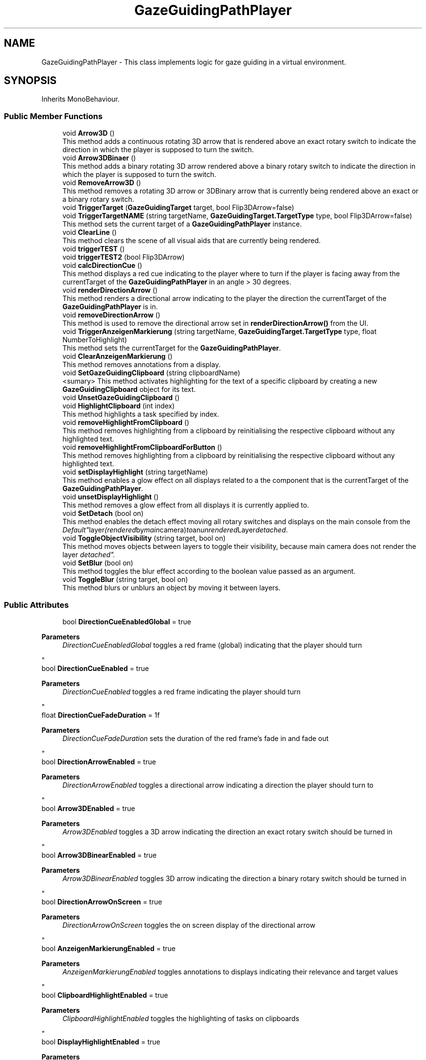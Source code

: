 .TH "GazeGuidingPathPlayer" 3 "Version 0.1" "NPP VR Simulation" \" -*- nroff -*-
.ad l
.nh
.SH NAME
GazeGuidingPathPlayer \- This class implements logic for gaze guiding in a virtual environment\&.  

.SH SYNOPSIS
.br
.PP
.PP
Inherits MonoBehaviour\&.
.SS "Public Member Functions"

.in +1c
.ti -1c
.RI "void \fBArrow3D\fP ()"
.br
.RI "This method adds a continuous rotating 3D arrow that is rendered above an exact rotary switch to indicate the direction in which the player is supposed to turn the switch\&. "
.ti -1c
.RI "void \fBArrow3DBinaer\fP ()"
.br
.RI "This method adds a binary rotating 3D arrow rendered above a binary rotary switch to indicate the direction in which the player is supposed to turn the switch\&. "
.ti -1c
.RI "void \fBRemoveArrow3D\fP ()"
.br
.RI "This method removes a rotating 3D arrow or 3DBinary arrow that is currently being rendered above an exact or a binary rotary switch\&. "
.ti -1c
.RI "void \fBTriggerTarget\fP (\fBGazeGuidingTarget\fP target, bool Flip3DArrow=false)"
.br
.ti -1c
.RI "void \fBTriggerTargetNAME\fP (string targetName, \fBGazeGuidingTarget\&.TargetType\fP type, bool Flip3DArrow=false)"
.br
.RI "This method sets the current target of a \fBGazeGuidingPathPlayer\fP instance\&. "
.ti -1c
.RI "void \fBClearLine\fP ()"
.br
.RI "This method clears the scene of all visual aids that are currently being rendered\&. "
.ti -1c
.RI "void \fBtriggerTEST\fP ()"
.br
.ti -1c
.RI "void \fBtriggerTEST2\fP (bool Flip3DArrow)"
.br
.ti -1c
.RI "void \fBcalcDirectionCue\fP ()"
.br
.RI "This method displays a red cue indicating to the player where to turn if the player is facing away from the currentTarget of the \fBGazeGuidingPathPlayer\fP in an angle > 30 degrees\&. "
.ti -1c
.RI "void \fBrenderDirectionArrow\fP ()"
.br
.RI "This method renders a directional arrow indicating to the player the direction the currentTarget of the \fBGazeGuidingPathPlayer\fP is in\&. "
.ti -1c
.RI "void \fBremoveDirectionArrow\fP ()"
.br
.RI "This method is used to remove the directional arrow set in \fBrenderDirectionArrow()\fP from the UI\&. "
.ti -1c
.RI "void \fBTriggerAnzeigenMarkierung\fP (string targetName, \fBGazeGuidingTarget\&.TargetType\fP type, float NumberToHighlight)"
.br
.RI "This method sets the currentTarget for the \fBGazeGuidingPathPlayer\fP\&. "
.ti -1c
.RI "void \fBClearAnzeigenMarkierung\fP ()"
.br
.RI "This method removes annotations from a display\&. "
.ti -1c
.RI "void \fBSetGazeGuidingClipboard\fP (string clipboardName)"
.br
.RI "<sumary> This method activates highlighting for the text of a specific clipboard by creating a new \fBGazeGuidingClipboard\fP object for its text\&. "
.ti -1c
.RI "void \fBUnsetGazeGuidingClipboard\fP ()"
.br
.ti -1c
.RI "void \fBHighlightClipboard\fP (int index)"
.br
.RI "This method highlights a task specified by index\&. "
.ti -1c
.RI "void \fBremoveHighlightFromClipboard\fP ()"
.br
.RI "This method removes highlighting from a clipboard by reinitialising the respective clipboard without any highlighted text\&. "
.ti -1c
.RI "void \fBremoveHighlightFromClipboardForButton\fP ()"
.br
.RI "This method removes highlighting from a clipboard by reinitialising the respective clipboard without any highlighted text\&. "
.ti -1c
.RI "void \fBsetDisplayHighlight\fP (string targetName)"
.br
.RI "This method enables a glow effect on all displays related to a the component that is the currentTarget of the \fBGazeGuidingPathPlayer\fP\&. "
.ti -1c
.RI "void \fBunsetDisplayHighlight\fP ()"
.br
.RI "This method removes a glow effect from all displays it is currently applied to\&. "
.ti -1c
.RI "void \fBSetDetach\fP (bool on)"
.br
.RI "This method enables the detach effect moving all rotary switches and displays on the main console from the "Default" layer (rendered by main camera) to an unrendered Layer "detached"\&. "
.ti -1c
.RI "void \fBToggleObjectVisibility\fP (string target, bool on)"
.br
.RI "This method moves objects between layers to toggle their visibility, because main camera does not render the layer "detached"\&. "
.ti -1c
.RI "void \fBSetBlur\fP (bool on)"
.br
.RI "This method toggles the blur effect according to the boolean value passed as an argument\&. "
.ti -1c
.RI "void \fBToggleBlur\fP (string target, bool on)"
.br
.RI "This method blurs or unblurs an object by moving it between layers\&. "
.in -1c
.SS "Public Attributes"

.in +1c
.ti -1c
.RI "bool \fBDirectionCueEnabledGlobal\fP = true"
.br
.RI "
.PP
\fBParameters\fP
.RS 4
\fIDirectionCueEnabledGlobal\fP toggles a red frame (global) indicating that the player should turn
.RE
.PP
"
.ti -1c
.RI "bool \fBDirectionCueEnabled\fP = true"
.br
.RI "
.PP
\fBParameters\fP
.RS 4
\fIDirectionCueEnabled\fP toggles a red frame indicating the player should turn
.RE
.PP
"
.ti -1c
.RI "float \fBDirectionCueFadeDuration\fP = 1f"
.br
.RI "
.PP
\fBParameters\fP
.RS 4
\fIDirectionCueFadeDuration\fP sets the duration of the red frame's fade in and fade out
.RE
.PP
"
.ti -1c
.RI "bool \fBDirectionArrowEnabled\fP = true"
.br
.RI "
.PP
\fBParameters\fP
.RS 4
\fIDirectionArrowEnabled\fP toggles a directional arrow indicating a direction the player should turn to
.RE
.PP
"
.ti -1c
.RI "bool \fBArrow3DEnabled\fP = true"
.br
.RI "
.PP
\fBParameters\fP
.RS 4
\fIArrow3DEnabled\fP toggles a 3D arrow indicating the direction an exact rotary switch should be turned in
.RE
.PP
"
.ti -1c
.RI "bool \fBArrow3DBinearEnabled\fP = true"
.br
.RI "
.PP
\fBParameters\fP
.RS 4
\fIArrow3DBinearEnabled\fP toggles 3D arrow indicating the direction a binary rotary switch should be turned in
.RE
.PP
"
.ti -1c
.RI "bool \fBDirectionArrowOnScreen\fP = true"
.br
.RI "
.PP
\fBParameters\fP
.RS 4
\fIDirectionArrowOnScreen\fP toggles the on screen display of the directional arrow
.RE
.PP
"
.ti -1c
.RI "bool \fBAnzeigenMarkierungEnabled\fP = true"
.br
.RI "
.PP
\fBParameters\fP
.RS 4
\fIAnzeigenMarkierungEnabled\fP toggles annotations to displays indicating their relevance and target values
.RE
.PP
"
.ti -1c
.RI "bool \fBClipboardHighlightEnabled\fP = true"
.br
.RI "
.PP
\fBParameters\fP
.RS 4
\fIClipboardHighlightEnabled\fP toggles the highlighting of tasks on clipboards
.RE
.PP
"
.ti -1c
.RI "bool \fBDisplayHighlightEnabled\fP = true"
.br
.RI "
.PP
\fBParameters\fP
.RS 4
\fIDisplayHighlightEnabled\fP toggles the highlighting of displays 
.RE
.PP
"
.ti -1c
.RI "List< \fBGazeGuidingTarget\fP > \fBtargets\fP"
.br
.RI "
.PP
\fBParameters\fP
.RS 4
\fItargets\fP is a list of \fBGazeGuidingTarget\fP objects
.RE
.PP
"
.ti -1c
.RI "float \fBpathDisplayDistance\fP = 5\&.0f"
.br
.RI "
.PP
\fBParameters\fP
.RS 4
\fIpathDisplayDistance\fP specifies the distance between the player and an animated path that is displayed as visual cue 
.RE
.PP
"
.ti -1c
.RI "float \fBanimationDuration\fP = 1\&.0f"
.br
.RI "
.PP
\fBParameters\fP
.RS 4
\fIanimationDuration\fP specifies the duration of the path animation
.RE
.PP
"
.ti -1c
.RI "Material \fBlineMaterial\fP"
.br
.RI "
.PP
\fBParameters\fP
.RS 4
\fIlineMaterial\fP is a Material used to render a path as visual cue
.RE
.PP
"
.ti -1c
.RI "string \fBlastCalledHighlight\fP = ''"
.br
.RI "
.PP
\fBParameters\fP
.RS 4
\fIlastCalledHighlight\fP contains the name of a previously highlighted object
.RE
.PP
"
.ti -1c
.RI "\fBGazeGuidingClipboard\fP \fBGGClipboard\fP"
.br
.RI "
.PP
\fBParameters\fP
.RS 4
\fIGGClipboard\fP is a reference to a \fBGazeGuidingClipboard\fP
.RE
.PP
"
.ti -1c
.RI "string \fBClipBoardTextColor\fP = '<color=#00FF00>'"
.br
.RI "
.PP
\fBParameters\fP
.RS 4
\fIClipBoardTextColor\fP contains colour code for normal clipboard text 
.RE
.PP
"
.ti -1c
.RI "string \fBlastClipboardName\fP = ''"
.br
.RI "
.PP
\fBParameters\fP
.RS 4
\fIlastClipboardName\fP contains the name of the previous highlighted clipboard 
.RE
.PP
"
.ti -1c
.RI "bool \fBdetached\fP = false"
.br
.RI "
.PP
\fBParameters\fP
.RS 4
\fIdetached\fP tracks whether the detach effect is currently applied (true) 
.RE
.PP
"
.ti -1c
.RI "bool \fBblur\fP = false"
.br
.RI "
.PP
\fBParameters\fP
.RS 4
\fIblur\fP tracks whether the blur effect is switched on (true) 
.RE
.PP
"
.in -1c
.SS "Private Member Functions"

.in +1c
.ti -1c
.RI "void \fBStart\fP ()"
.br
.RI "This method initialises the \fBGazeGuidingPathPlayer\fP\&. "
.ti -1c
.RI "void \fBinitUI\fP (GameObject uiInstance)"
.br
.RI "This method initialises the necessessary components for \fBcalcDirectionCue()\fP and adds them to the UI\&. "
.ti -1c
.RI "void \fBUpdate\fP ()"
.br
.RI "This method updates all active gaze-guiding tools\&. "
.ti -1c
.RI "IEnumerator \fBAnimatePath\fP (Vector3 targetPosition)"
.br
.RI "This method animates a path of arrows guiding the player towards the component set as currentTarget of the \fBGazeGuidingPathPlayer\fP\&. "
.ti -1c
.RI "IEnumerator \fBResetFadingFlag\fP (float duration, System\&.Action resetAction)"
.br
.RI "This method resets the isDirectionCueFading or isDirectionCue2Fading flag to false via a callback to \fBcalcDirectionCue()\fP\&. "
.ti -1c
.RI "void \fBBlurCamera\fP ()"
.br
.RI "This method activates the blur effect by setting the focus distance, focal length and aperture of the volumes assigned to main camera, setting the culling mask of main camera and focus camera and setting the blur switch to true\&. "
.ti -1c
.RI "void \fBUnblurCamera\fP ()"
.br
.RI "This method deactivates the blur effect by deactivating the volume assigned to main camera as well as deactivating focus camera and setting the switch for the blur effect to false\&. "
.in -1c
.SS "Private Attributes"

.in +1c
.ti -1c
.RI "\fBGazeGuidingTarget\fP \fBcurrentTarget\fP"
.br
.RI "
.PP
\fBParameters\fP
.RS 4
\fIcurrentTarget\fP is the currently active \fBGazeGuidingTarget\fP for this \fBGazeGuidingPathPlayer\fP
.RE
.PP
"
.ti -1c
.RI "LineRenderer \fBlineRenderer\fP"
.br
.RI "
.PP
\fBParameters\fP
.RS 4
\fIlineRenderer\fP is a LineRenderer object used to render a path as visual cue
.RE
.PP
"
.ti -1c
.RI "Coroutine \fBanimatePathCoroutine\fP"
.br
.RI "
.PP
\fBParameters\fP
.RS 4
\fIanimatePathCoroutine\fP is a Coroutine used to animate a path as visual cue
.RE
.PP
"
.ti -1c
.RI "bool \fBisAnimating\fP = false"
.br
.RI "
.PP
\fBParameters\fP
.RS 4
\fIisAnimating\fP tracks whether a path is currently being animated as visual cue
.RE
.PP
"
.ti -1c
.RI "Image \fBDirectionCue\fP"
.br
.RI "
.PP
\fBParameters\fP
.RS 4
\fIDirectionCue\fP is an image that is being rendered in \fBcalcDirectionCue()\fP if the angle between the player and a target object is > 30 degrees 
.RE
.PP
"
.ti -1c
.RI "Image \fBDirectionCue2\fP"
.br
.RI "
.PP
\fBParameters\fP
.RS 4
\fIDirectionCue2\fP is an image that is being rendered in \fBcalcDirectionCue()\fP if the angle between the player and a target object is > 160 degrees 
.RE
.PP
"
.ti -1c
.RI "GameObject \fBarrow3DPrefab\fP"
.br
.RI "
.PP
\fBParameters\fP
.RS 4
\fIarrow3DPrefab\fP is a reference to an Arrow3D prefab used to render continuous rotational 3DArrows
.RE
.PP
"
.ti -1c
.RI "GameObject \fBarrow3DInstance\fP"
.br
.RI "
.PP
\fBParameters\fP
.RS 4
\fIarrow3DInstance\fP is an instance of a Arrow3D prefab used to render continuous rotational 3DArrows<param> 
.RE
.PP
"
.ti -1c
.RI "GameObject \fBarrow3DBinaerPrefab\fP"
.br
.RI "
.PP
\fBParameters\fP
.RS 4
\fIarrow3DBinaerPrefab\fP is a reference to an Arrow3D prefab used to render binary rotational 3DArrows
.RE
.PP
"
.ti -1c
.RI "GameObject \fBarrow3DBinaerInstance\fP"
.br
.RI "
.PP
\fBParameters\fP
.RS 4
\fIarrow3DBinaerInstance\fP is an instance of an Arrow3D prefab used to render binary rotational 3DArrows<param> 
.RE
.PP
"
.ti -1c
.RI "\fBAnimatorController\fP \fBanimator\fP"
.br
.RI "
.PP
\fBParameters\fP
.RS 4
\fIanimator\fP is refenrence to the \fBAnimatorController\fP object of the scene
.RE
.PP
"
.ti -1c
.RI "bool \fBarrow3DInstanceCreated\fP = false"
.br
.RI "
.PP
\fBParameters\fP
.RS 4
\fIarrow3DInstanceCreated\fP is a flag tracking whether an Arrow3D instance has been created 
.RE
.PP
"
.ti -1c
.RI "bool \fBarrow3DBinaerInstanceCreated\fP = false"
.br
.RI "
.PP
\fBParameters\fP
.RS 4
\fIarrow3DBinaerInstanceCreated\fP is a flag tracking whether an Arrow3DBinary instance has been created 
.RE
.PP
"
.ti -1c
.RI "bool \fBreset\fP = true"
.br
.ti -1c
.RI "bool \fBisDirectionCueFading\fP = false"
.br
.RI "
.PP
\fBParameters\fP
.RS 4
\fIisDirectionCueFading\fP tracks whether the first cue is fading out
.RE
.PP
"
.ti -1c
.RI "bool \fBisDirectionCue2Fading\fP = false"
.br
.RI "
.PP
\fBParameters\fP
.RS 4
\fIisDirectionCueFading2\fP tracks whether the second cue is fading out
.RE
.PP
"
.ti -1c
.RI "GameObject \fBarrowInstance\fP"
.br
.RI "
.PP
\fBParameters\fP
.RS 4
\fIarrowInstance\fP is an instance of a directional arrow 
.RE
.PP
"
.ti -1c
.RI "List< \fBGazeGuidingTarget\fP > \fBanzeigenTargets\fP = new List<\fBGazeGuidingTarget\fP>()"
.br
.RI "
.PP
\fBParameters\fP
.RS 4
\fIanzeigenTargets\fP is a list of \fBGazeGuidingTarget\fP objects used for gaze guiding
.RE
.PP
"
.ti -1c
.RI "List< float > \fBanzeigenNumbers\fP = new List<float>()"
.br
.RI "
.PP
\fBParameters\fP
.RS 4
\fIanzeigenNumbers\fP is a list of float values used to calculate the position of an arrow indicating a target value on a display
.RE
.PP
"
.ti -1c
.RI "bool \fBAnzeigeninitialized\fP = false"
.br
.RI "
.PP
\fBParameters\fP
.RS 4
\fIAnzeigeninitialized\fP tracks whether displays have been initialised
.RE
.PP
"
.ti -1c
.RI "TextMeshPro \fBclipboardText\fP"
.br
.RI "
.PP
\fBParameters\fP
.RS 4
\fIclipboardText\fP is a TextMeshPro
.RE
.PP
"
.ti -1c
.RI "TextMeshPro \fBtext1\fP"
.br
.RI "
.PP
\fBParameters\fP
.RS 4
\fItext1\fP is a TextMeshPro object containing the clipboardText for clipboard POS1 
.RE
.PP
"
.ti -1c
.RI "TextMeshPro \fBtext2\fP"
.br
.RI "
.PP
\fBParameters\fP
.RS 4
\fItext2\fP is a TextMeshPro object containing the clipboardText for clipboard POS2 
.RE
.PP
"
.ti -1c
.RI "TextMeshPro \fBtext3\fP"
.br
.RI "
.PP
\fBParameters\fP
.RS 4
\fItext3\fP is a TextMeshPro object containing the clipboardText for clipboard POS3 
.RE
.PP
"
.ti -1c
.RI "string \fBinitalText\fP"
.br
.RI "
.PP
\fBParameters\fP
.RS 4
\fIinitialText\fP contains the original unformatted text of the active clipboard
.RE
.PP
"
.ti -1c
.RI "bool \fBinit\fP = false"
.br
.RI "
.PP
\fBParameters\fP
.RS 4
\fIinit\fP checks whether the active clipboard has been initialised 
.RE
.PP
"
.ti -1c
.RI "int \fBlastindex\fP = 0"
.br
.RI "
.PP
\fBParameters\fP
.RS 4
\fIlastindex\fP tracks the index of the previous highlighted task 
.RE
.PP
"
.ti -1c
.RI "bool \fBWP1RPMisGlowing\fP = false"
.br
.RI "
.PP
\fBParameters\fP
.RS 4
\fIWP1RPMisGlowing\fP tracks whether WP1RPM_display is currently glowing
.RE
.PP
"
.ti -1c
.RI "bool \fBWP2RPMisGlowing\fP = false"
.br
.RI "
.PP
\fBParameters\fP
.RS 4
\fIWP2RPMisGlowing\fP tracks whether WP2RPM_display is currently glowing
.RE
.PP
"
.ti -1c
.RI "bool \fBCPRPMisGlowing\fP = false"
.br
.RI "
.PP
\fBParameters\fP
.RS 4
\fICPRPMisGlowing\fP tracks whether CPRPM_display is currently glowing
.RE
.PP
"
.ti -1c
.RI "bool \fBControlRodsisGlowing\fP = false"
.br
.RI "
.PP
\fBParameters\fP
.RS 4
\fIControlRodsisGlowing\fP tracks whether the controlRods display is currently glowing
.RE
.PP
"
.ti -1c
.RI "bool \fBEnergyisGlowing\fP = false"
.br
.RI "
.PP
\fBParameters\fP
.RS 4
\fIEngergyisGlowing\fP tracks whether the Energy display is currently glowing
.RE
.PP
"
.ti -1c
.RI "bool \fBRPressureisGlowing\fP = false"
.br
.RI "
.PP
\fBParameters\fP
.RS 4
\fIRPressureisGlowing\fP tracks whether the \fBRPressure\fP display is currently glowing
.RE
.PP
"
.ti -1c
.RI "bool \fBCPressureisGlowing\fP = false"
.br
.RI "
.PP
\fBParameters\fP
.RS 4
\fICPressureisGlowing\fP tracks whether the \fBCPressure\fP display is currently glowing
.RE
.PP
"
.ti -1c
.RI "bool \fBRWaterLvlisGlowing\fP = false"
.br
.RI "
.PP
\fBParameters\fP
.RS 4
\fIRWaterLvlisGlowing\fP tracks whether the RWaterLvl display is currently glowing
.RE
.PP
"
.ti -1c
.RI "bool \fBCWaterLvlisGlowing\fP = false"
.br
.RI "
.PP
\fBParameters\fP
.RS 4
\fICWaterLvlisGlowing\fP tracks whether the CWaterLvl display is currently glowing
.RE
.PP
"
.ti -1c
.RI "bool \fBcheckCullingMask\fP = true"
.br
.RI "
.PP
\fBParameters\fP
.RS 4
\fIcheckCullingMask\fP checks if main camera is rendering "detached" 
.RE
.PP
"
.ti -1c
.RI "Camera \fBfocusCamera\fP"
.br
.RI "
.PP
\fBParameters\fP
.RS 4
\fIfocusCamera\fP is a camera object tracking the camera rendering "Focused" layer 
.RE
.PP
"
.ti -1c
.RI "Volume \fBmainVolume\fP"
.br
.RI "
.PP
\fBParameters\fP
.RS 4
\fImainVolume\fP is a Volume object assigned to main camera 
.RE
.PP
"
.ti -1c
.RI "Volume \fBfocusVolume\fP"
.br
.RI "
.PP
\fBParameters\fP
.RS 4
\fIfocusVolume\fP is a Volume object assigned to focus camera 
.RE
.PP
"
.in -1c
.SH "Detailed Description"
.PP 
This class implements logic for gaze guiding in a virtual environment\&. 
.SH "Member Function Documentation"
.PP 
.SS "IEnumerator GazeGuidingPathPlayer\&.AnimatePath (Vector3 targetPosition)\fR [private]\fP"

.PP
This method animates a path of arrows guiding the player towards the component set as currentTarget of the \fBGazeGuidingPathPlayer\fP\&. 
.PP
\fBParameters\fP
.RS 4
\fItargetPosition\fP is a Vector3 position of the endpoint of the path 
.RE
.PP

.SS "void GazeGuidingPathPlayer\&.Arrow3D ()"

.PP
This method adds a continuous rotating 3D arrow that is rendered above an exact rotary switch to indicate the direction in which the player is supposed to turn the switch\&. 
.SS "void GazeGuidingPathPlayer\&.Arrow3DBinaer ()"

.PP
This method adds a binary rotating 3D arrow rendered above a binary rotary switch to indicate the direction in which the player is supposed to turn the switch\&. 
.SS "void GazeGuidingPathPlayer\&.BlurCamera ()\fR [private]\fP"

.PP
This method activates the blur effect by setting the focus distance, focal length and aperture of the volumes assigned to main camera, setting the culling mask of main camera and focus camera and setting the blur switch to true\&. 
.SS "void GazeGuidingPathPlayer\&.calcDirectionCue ()"

.PP
This method displays a red cue indicating to the player where to turn if the player is facing away from the currentTarget of the \fBGazeGuidingPathPlayer\fP in an angle > 30 degrees\&. If the angle is > 160 degrees a second cue is being rendered indicating the object is behind the player\&. The Method calculates the alpha of the cues based on the angle between the player and the currentTarget of the \fBGazeGuidingPathPlayer\fP\&. If the current angle is smaller than the old angle the cue begins to fade out\&. 
.SS "void GazeGuidingPathPlayer\&.ClearAnzeigenMarkierung ()"

.PP
This method removes annotations from a display\&. It removes a red ! highlighting the display as well as an arrow indicating the target value the player was supposed to set for the component associated with that display\&. 
.SS "void GazeGuidingPathPlayer\&.ClearLine ()"

.PP
This method clears the scene of all visual aids that are currently being rendered\&. 
.SS "void GazeGuidingPathPlayer\&.HighlightClipboard (int index)"

.PP
This method highlights a task specified by index\&. 
.br

.PP
\fBParameters\fP
.RS 4
\fIindex\fP specifies a task to highlight 
.RE
.PP

.SS "void GazeGuidingPathPlayer\&.initUI (GameObject uiInstance)\fR [private]\fP"

.PP
This method initialises the necessessary components for \fBcalcDirectionCue()\fP and adds them to the UI\&. 
.PP
\fBParameters\fP
.RS 4
\fIuiInstance\fP is a UI instance
.RE
.PP

.SS "void GazeGuidingPathPlayer\&.RemoveArrow3D ()"

.PP
This method removes a rotating 3D arrow or 3DBinary arrow that is currently being rendered above an exact or a binary rotary switch\&. 
.SS "void GazeGuidingPathPlayer\&.removeDirectionArrow ()"

.PP
This method is used to remove the directional arrow set in \fBrenderDirectionArrow()\fP from the UI\&. 
.SS "void GazeGuidingPathPlayer\&.removeHighlightFromClipboard ()"

.PP
This method removes highlighting from a clipboard by reinitialising the respective clipboard without any highlighted text\&. 
.SS "void GazeGuidingPathPlayer\&.removeHighlightFromClipboardForButton ()"

.PP
This method removes highlighting from a clipboard by reinitialising the respective clipboard without any highlighted text\&. This method is used if the player is no longer looking at the button associated with the clipboard\&. 
.SS "void GazeGuidingPathPlayer\&.renderDirectionArrow ()"

.PP
This method renders a directional arrow indicating to the player the direction the currentTarget of the \fBGazeGuidingPathPlayer\fP is in\&. 
.SS "IEnumerator GazeGuidingPathPlayer\&.ResetFadingFlag (float duration, System\&.Action resetAction)\fR [private]\fP"

.PP
This method resets the isDirectionCueFading or isDirectionCue2Fading flag to false via a callback to \fBcalcDirectionCue()\fP\&. 
.PP
\fBParameters\fP
.RS 4
\fIduration\fP specifies a delay before resetAction() is called
.br
\fIresetAction\fP is a System\&.Action used to set isDirectionCueFading or isDirectionCue2Fading to false
.RE
.PP

.SS "void GazeGuidingPathPlayer\&.SetBlur (bool on)"

.PP
This method toggles the blur effect according to the boolean value passed as an argument\&. 
.PP
\fBParameters\fP
.RS 4
\fIon\fP toggles the blur effect 
.RE
.PP

.SS "void GazeGuidingPathPlayer\&.SetDetach (bool on)"

.PP
This method enables the detach effect moving all rotary switches and displays on the main console from the "Default" layer (rendered by main camera) to an unrendered Layer "detached"\&. 
.PP
\fBParameters\fP
.RS 4
\fIon\fP toggles the detach effect 
.RE
.PP

.SS "void GazeGuidingPathPlayer\&.setDisplayHighlight (string targetName)"

.PP
This method enables a glow effect on all displays related to a the component that is the currentTarget of the \fBGazeGuidingPathPlayer\fP\&. 
.PP
\fBParameters\fP
.RS 4
\fItargetName\fP contains the name of a component that is the currentTarget of the \fBGazeGuidingPathPlayer\fP 
.RE
.PP

.SS "void GazeGuidingPathPlayer\&.SetGazeGuidingClipboard (string clipboardName)"

.PP
<sumary> This method activates highlighting for the text of a specific clipboard by creating a new \fBGazeGuidingClipboard\fP object for its text\&. 
.PP
\fBParameters\fP
.RS 4
\fIclipboardName\fP contains the name of a clipboard
.RE
.PP

.SS "void GazeGuidingPathPlayer\&.Start ()\fR [private]\fP"

.PP
This method initialises the \fBGazeGuidingPathPlayer\fP\&. 
.SS "void GazeGuidingPathPlayer\&.ToggleBlur (string target, bool on)"

.PP
This method blurs or unblurs an object by moving it between layers\&. Objects on the "Focused" layer are not blurred while objects on the "Default" layer are blurred\&.

.PP
\fBParameters\fP
.RS 4
\fItarget\fP contains the name of the object to blur or unblur 
.br
\fIon\fP toggles the blurring (false) or unblurring (true) of target 
.RE
.PP

.SS "void GazeGuidingPathPlayer\&.ToggleObjectVisibility (string target, bool on)"

.PP
This method moves objects between layers to toggle their visibility, because main camera does not render the layer "detached"\&. 
.PP
\fBParameters\fP
.RS 4
\fItarget\fP contains the name of an object to attacj or detach to the "Default" layer 
.br
\fIon\fP toggles the attachment (true) or detachment (false) of target 
.RE
.PP

.SS "void GazeGuidingPathPlayer\&.TriggerAnzeigenMarkierung (string targetName, \fBGazeGuidingTarget\&.TargetType\fP type, float NumberToHighlight)"

.PP
This method sets the currentTarget for the \fBGazeGuidingPathPlayer\fP\&. Additionally the method indicates the display corresponding to the target and adds an arrow indicating the target value the player must set to the display\&.

.PP
\fBParameters\fP
.RS 4
\fItargetName\fP contains the name of a rotary switch 
.br
\fItype\fP is an Enum specifying the type of rotary switch passed as targetName 
.br
\fINumberToHighlight\fP used to calculate the position of an arrow indicating a target value on a display
.RE
.PP

.SS "void GazeGuidingPathPlayer\&.TriggerTarget (\fBGazeGuidingTarget\fP target, bool Flip3DArrow = \fRfalse\fP)"

.SS "void GazeGuidingPathPlayer\&.TriggerTargetNAME (string targetName, \fBGazeGuidingTarget\&.TargetType\fP type, bool Flip3DArrow = \fRfalse\fP)"

.PP
This method sets the current target of a \fBGazeGuidingPathPlayer\fP instance\&. 
.PP
\fBParameters\fP
.RS 4
\fItargetName\fP contains the name of a rotary switch that is the new target for the \fBGazeGuidingPathPlayer\fP 
.br
\fItype\fP is an Enum specifying the type of rotary switch passed in targetName 
.br
\fIFlip3DArrow\fP toggles whether 3D arrows rotate clockwise 
.RE
.PP

.SS "void GazeGuidingPathPlayer\&.triggerTEST ()"

.SS "void GazeGuidingPathPlayer\&.triggerTEST2 (bool Flip3DArrow)"

.SS "void GazeGuidingPathPlayer\&.UnblurCamera ()\fR [private]\fP"

.PP
This method deactivates the blur effect by deactivating the volume assigned to main camera as well as deactivating focus camera and setting the switch for the blur effect to false\&. 
.SS "void GazeGuidingPathPlayer\&.unsetDisplayHighlight ()"

.PP
This method removes a glow effect from all displays it is currently applied to\&. 
.SS "void GazeGuidingPathPlayer\&.UnsetGazeGuidingClipboard ()"

.SS "void GazeGuidingPathPlayer\&.Update ()\fR [private]\fP"

.PP
This method updates all active gaze-guiding tools\&. 
.SH "Member Data Documentation"
.PP 
.SS "Coroutine GazeGuidingPathPlayer\&.animatePathCoroutine\fR [private]\fP"

.PP

.PP
\fBParameters\fP
.RS 4
\fIanimatePathCoroutine\fP is a Coroutine used to animate a path as visual cue
.RE
.PP

.SS "float GazeGuidingPathPlayer\&.animationDuration = 1\&.0f"

.PP

.PP
\fBParameters\fP
.RS 4
\fIanimationDuration\fP specifies the duration of the path animation
.RE
.PP

.SS "\fBAnimatorController\fP GazeGuidingPathPlayer\&.animator\fR [private]\fP"

.PP

.PP
\fBParameters\fP
.RS 4
\fIanimator\fP is refenrence to the \fBAnimatorController\fP object of the scene
.RE
.PP

.SS "bool GazeGuidingPathPlayer\&.Anzeigeninitialized = false\fR [private]\fP"

.PP

.PP
\fBParameters\fP
.RS 4
\fIAnzeigeninitialized\fP tracks whether displays have been initialised
.RE
.PP

.SS "bool GazeGuidingPathPlayer\&.AnzeigenMarkierungEnabled = true"

.PP

.PP
\fBParameters\fP
.RS 4
\fIAnzeigenMarkierungEnabled\fP toggles annotations to displays indicating their relevance and target values
.RE
.PP

.SS "List<float> GazeGuidingPathPlayer\&.anzeigenNumbers = new List<float>()\fR [private]\fP"

.PP

.PP
\fBParameters\fP
.RS 4
\fIanzeigenNumbers\fP is a list of float values used to calculate the position of an arrow indicating a target value on a display
.RE
.PP

.SS "List<\fBGazeGuidingTarget\fP> GazeGuidingPathPlayer\&.anzeigenTargets = new List<\fBGazeGuidingTarget\fP>()\fR [private]\fP"

.PP

.PP
\fBParameters\fP
.RS 4
\fIanzeigenTargets\fP is a list of \fBGazeGuidingTarget\fP objects used for gaze guiding
.RE
.PP

.SS "GameObject GazeGuidingPathPlayer\&.arrow3DBinaerInstance\fR [private]\fP"

.PP

.PP
\fBParameters\fP
.RS 4
\fIarrow3DBinaerInstance\fP is an instance of an Arrow3D prefab used to render binary rotational 3DArrows<param> 
.RE
.PP

.SS "bool GazeGuidingPathPlayer\&.arrow3DBinaerInstanceCreated = false\fR [private]\fP"

.PP

.PP
\fBParameters\fP
.RS 4
\fIarrow3DBinaerInstanceCreated\fP is a flag tracking whether an Arrow3DBinary instance has been created 
.RE
.PP
param name="reset"> tracks whether old visual cues have been removed
.SS "GameObject GazeGuidingPathPlayer\&.arrow3DBinaerPrefab\fR [private]\fP"

.PP

.PP
\fBParameters\fP
.RS 4
\fIarrow3DBinaerPrefab\fP is a reference to an Arrow3D prefab used to render binary rotational 3DArrows
.RE
.PP

.SS "bool GazeGuidingPathPlayer\&.Arrow3DBinearEnabled = true"

.PP

.PP
\fBParameters\fP
.RS 4
\fIArrow3DBinearEnabled\fP toggles 3D arrow indicating the direction a binary rotary switch should be turned in
.RE
.PP

.SS "bool GazeGuidingPathPlayer\&.Arrow3DEnabled = true"

.PP

.PP
\fBParameters\fP
.RS 4
\fIArrow3DEnabled\fP toggles a 3D arrow indicating the direction an exact rotary switch should be turned in
.RE
.PP

.SS "GameObject GazeGuidingPathPlayer\&.arrow3DInstance\fR [private]\fP"

.PP

.PP
\fBParameters\fP
.RS 4
\fIarrow3DInstance\fP is an instance of a Arrow3D prefab used to render continuous rotational 3DArrows<param> 
.RE
.PP

.SS "bool GazeGuidingPathPlayer\&.arrow3DInstanceCreated = false\fR [private]\fP"

.PP

.PP
\fBParameters\fP
.RS 4
\fIarrow3DInstanceCreated\fP is a flag tracking whether an Arrow3D instance has been created 
.RE
.PP

.SS "GameObject GazeGuidingPathPlayer\&.arrow3DPrefab\fR [private]\fP"

.PP

.PP
\fBParameters\fP
.RS 4
\fIarrow3DPrefab\fP is a reference to an Arrow3D prefab used to render continuous rotational 3DArrows
.RE
.PP

.SS "GameObject GazeGuidingPathPlayer\&.arrowInstance\fR [private]\fP"

.PP

.PP
\fBParameters\fP
.RS 4
\fIarrowInstance\fP is an instance of a directional arrow 
.RE
.PP

.SS "bool GazeGuidingPathPlayer\&.blur = false"

.PP

.PP
\fBParameters\fP
.RS 4
\fIblur\fP tracks whether the blur effect is switched on (true) 
.RE
.PP

.SS "bool GazeGuidingPathPlayer\&.checkCullingMask = true\fR [private]\fP"

.PP

.PP
\fBParameters\fP
.RS 4
\fIcheckCullingMask\fP checks if main camera is rendering "detached" 
.RE
.PP

.SS "bool GazeGuidingPathPlayer\&.ClipboardHighlightEnabled = true"

.PP

.PP
\fBParameters\fP
.RS 4
\fIClipboardHighlightEnabled\fP toggles the highlighting of tasks on clipboards
.RE
.PP

.SS "TextMeshPro GazeGuidingPathPlayer\&.clipboardText\fR [private]\fP"

.PP

.PP
\fBParameters\fP
.RS 4
\fIclipboardText\fP is a TextMeshPro
.RE
.PP

.SS "string GazeGuidingPathPlayer\&.ClipBoardTextColor = '<color=#00FF00>'"

.PP

.PP
\fBParameters\fP
.RS 4
\fIClipBoardTextColor\fP contains colour code for normal clipboard text 
.RE
.PP

.SS "bool GazeGuidingPathPlayer\&.ControlRodsisGlowing = false\fR [private]\fP"

.PP

.PP
\fBParameters\fP
.RS 4
\fIControlRodsisGlowing\fP tracks whether the controlRods display is currently glowing
.RE
.PP

.SS "bool GazeGuidingPathPlayer\&.CPressureisGlowing = false\fR [private]\fP"

.PP

.PP
\fBParameters\fP
.RS 4
\fICPressureisGlowing\fP tracks whether the \fBCPressure\fP display is currently glowing
.RE
.PP

.SS "bool GazeGuidingPathPlayer\&.CPRPMisGlowing = false\fR [private]\fP"

.PP

.PP
\fBParameters\fP
.RS 4
\fICPRPMisGlowing\fP tracks whether CPRPM_display is currently glowing
.RE
.PP

.SS "\fBGazeGuidingTarget\fP GazeGuidingPathPlayer\&.currentTarget\fR [private]\fP"

.PP

.PP
\fBParameters\fP
.RS 4
\fIcurrentTarget\fP is the currently active \fBGazeGuidingTarget\fP for this \fBGazeGuidingPathPlayer\fP
.RE
.PP

.SS "bool GazeGuidingPathPlayer\&.CWaterLvlisGlowing = false\fR [private]\fP"

.PP

.PP
\fBParameters\fP
.RS 4
\fICWaterLvlisGlowing\fP tracks whether the CWaterLvl display is currently glowing
.RE
.PP

.SS "bool GazeGuidingPathPlayer\&.detached = false"

.PP

.PP
\fBParameters\fP
.RS 4
\fIdetached\fP tracks whether the detach effect is currently applied (true) 
.RE
.PP

.SS "bool GazeGuidingPathPlayer\&.DirectionArrowEnabled = true"

.PP

.PP
\fBParameters\fP
.RS 4
\fIDirectionArrowEnabled\fP toggles a directional arrow indicating a direction the player should turn to
.RE
.PP

.SS "bool GazeGuidingPathPlayer\&.DirectionArrowOnScreen = true"

.PP

.PP
\fBParameters\fP
.RS 4
\fIDirectionArrowOnScreen\fP toggles the on screen display of the directional arrow
.RE
.PP

.SS "Image GazeGuidingPathPlayer\&.DirectionCue\fR [private]\fP"

.PP

.PP
\fBParameters\fP
.RS 4
\fIDirectionCue\fP is an image that is being rendered in \fBcalcDirectionCue()\fP if the angle between the player and a target object is > 30 degrees 
.RE
.PP

.SS "Image GazeGuidingPathPlayer\&.DirectionCue2\fR [private]\fP"

.PP

.PP
\fBParameters\fP
.RS 4
\fIDirectionCue2\fP is an image that is being rendered in \fBcalcDirectionCue()\fP if the angle between the player and a target object is > 160 degrees 
.RE
.PP

.SS "bool GazeGuidingPathPlayer\&.DirectionCueEnabled = true"

.PP

.PP
\fBParameters\fP
.RS 4
\fIDirectionCueEnabled\fP toggles a red frame indicating the player should turn
.RE
.PP

.SS "bool GazeGuidingPathPlayer\&.DirectionCueEnabledGlobal = true"

.PP

.PP
\fBParameters\fP
.RS 4
\fIDirectionCueEnabledGlobal\fP toggles a red frame (global) indicating that the player should turn
.RE
.PP

.SS "float GazeGuidingPathPlayer\&.DirectionCueFadeDuration = 1f"

.PP

.PP
\fBParameters\fP
.RS 4
\fIDirectionCueFadeDuration\fP sets the duration of the red frame's fade in and fade out
.RE
.PP

.SS "bool GazeGuidingPathPlayer\&.DisplayHighlightEnabled = true"

.PP

.PP
\fBParameters\fP
.RS 4
\fIDisplayHighlightEnabled\fP toggles the highlighting of displays 
.RE
.PP

.SS "bool GazeGuidingPathPlayer\&.EnergyisGlowing = false\fR [private]\fP"

.PP

.PP
\fBParameters\fP
.RS 4
\fIEngergyisGlowing\fP tracks whether the Energy display is currently glowing
.RE
.PP

.SS "Camera GazeGuidingPathPlayer\&.focusCamera\fR [private]\fP"

.PP

.PP
\fBParameters\fP
.RS 4
\fIfocusCamera\fP is a camera object tracking the camera rendering "Focused" layer 
.RE
.PP

.SS "Volume GazeGuidingPathPlayer\&.focusVolume\fR [private]\fP"

.PP

.PP
\fBParameters\fP
.RS 4
\fIfocusVolume\fP is a Volume object assigned to focus camera 
.RE
.PP

.SS "\fBGazeGuidingClipboard\fP GazeGuidingPathPlayer\&.GGClipboard"

.PP

.PP
\fBParameters\fP
.RS 4
\fIGGClipboard\fP is a reference to a \fBGazeGuidingClipboard\fP
.RE
.PP

.SS "bool GazeGuidingPathPlayer\&.init = false\fR [private]\fP"

.PP

.PP
\fBParameters\fP
.RS 4
\fIinit\fP checks whether the active clipboard has been initialised 
.RE
.PP

.SS "string GazeGuidingPathPlayer\&.initalText\fR [private]\fP"

.PP

.PP
\fBParameters\fP
.RS 4
\fIinitialText\fP contains the original unformatted text of the active clipboard
.RE
.PP

.SS "bool GazeGuidingPathPlayer\&.isAnimating = false\fR [private]\fP"

.PP

.PP
\fBParameters\fP
.RS 4
\fIisAnimating\fP tracks whether a path is currently being animated as visual cue
.RE
.PP

.SS "bool GazeGuidingPathPlayer\&.isDirectionCue2Fading = false\fR [private]\fP"

.PP

.PP
\fBParameters\fP
.RS 4
\fIisDirectionCueFading2\fP tracks whether the second cue is fading out
.RE
.PP

.SS "bool GazeGuidingPathPlayer\&.isDirectionCueFading = false\fR [private]\fP"

.PP

.PP
\fBParameters\fP
.RS 4
\fIisDirectionCueFading\fP tracks whether the first cue is fading out
.RE
.PP

.SS "string GazeGuidingPathPlayer\&.lastCalledHighlight = ''"

.PP

.PP
\fBParameters\fP
.RS 4
\fIlastCalledHighlight\fP contains the name of a previously highlighted object
.RE
.PP

.SS "string GazeGuidingPathPlayer\&.lastClipboardName = ''"

.PP

.PP
\fBParameters\fP
.RS 4
\fIlastClipboardName\fP contains the name of the previous highlighted clipboard 
.RE
.PP

.SS "int GazeGuidingPathPlayer\&.lastindex = 0\fR [private]\fP"

.PP

.PP
\fBParameters\fP
.RS 4
\fIlastindex\fP tracks the index of the previous highlighted task 
.RE
.PP

.SS "Material GazeGuidingPathPlayer\&.lineMaterial"

.PP

.PP
\fBParameters\fP
.RS 4
\fIlineMaterial\fP is a Material used to render a path as visual cue
.RE
.PP

.SS "LineRenderer GazeGuidingPathPlayer\&.lineRenderer\fR [private]\fP"

.PP

.PP
\fBParameters\fP
.RS 4
\fIlineRenderer\fP is a LineRenderer object used to render a path as visual cue
.RE
.PP

.SS "Volume GazeGuidingPathPlayer\&.mainVolume\fR [private]\fP"

.PP

.PP
\fBParameters\fP
.RS 4
\fImainVolume\fP is a Volume object assigned to main camera 
.RE
.PP

.SS "float GazeGuidingPathPlayer\&.pathDisplayDistance = 5\&.0f"

.PP

.PP
\fBParameters\fP
.RS 4
\fIpathDisplayDistance\fP specifies the distance between the player and an animated path that is displayed as visual cue 
.RE
.PP

.SS "bool GazeGuidingPathPlayer\&.reset = true\fR [private]\fP"

.SS "bool GazeGuidingPathPlayer\&.RPressureisGlowing = false\fR [private]\fP"

.PP

.PP
\fBParameters\fP
.RS 4
\fIRPressureisGlowing\fP tracks whether the \fBRPressure\fP display is currently glowing
.RE
.PP

.SS "bool GazeGuidingPathPlayer\&.RWaterLvlisGlowing = false\fR [private]\fP"

.PP

.PP
\fBParameters\fP
.RS 4
\fIRWaterLvlisGlowing\fP tracks whether the RWaterLvl display is currently glowing
.RE
.PP

.SS "List<\fBGazeGuidingTarget\fP> GazeGuidingPathPlayer\&.targets"

.PP

.PP
\fBParameters\fP
.RS 4
\fItargets\fP is a list of \fBGazeGuidingTarget\fP objects
.RE
.PP

.SS "TextMeshPro GazeGuidingPathPlayer\&.text1\fR [private]\fP"

.PP

.PP
\fBParameters\fP
.RS 4
\fItext1\fP is a TextMeshPro object containing the clipboardText for clipboard POS1 
.RE
.PP

.SS "TextMeshPro GazeGuidingPathPlayer\&.text2\fR [private]\fP"

.PP

.PP
\fBParameters\fP
.RS 4
\fItext2\fP is a TextMeshPro object containing the clipboardText for clipboard POS2 
.RE
.PP

.SS "TextMeshPro GazeGuidingPathPlayer\&.text3\fR [private]\fP"

.PP

.PP
\fBParameters\fP
.RS 4
\fItext3\fP is a TextMeshPro object containing the clipboardText for clipboard POS3 
.RE
.PP

.SS "bool GazeGuidingPathPlayer\&.WP1RPMisGlowing = false\fR [private]\fP"

.PP

.PP
\fBParameters\fP
.RS 4
\fIWP1RPMisGlowing\fP tracks whether WP1RPM_display is currently glowing
.RE
.PP

.SS "bool GazeGuidingPathPlayer\&.WP2RPMisGlowing = false\fR [private]\fP"

.PP

.PP
\fBParameters\fP
.RS 4
\fIWP2RPMisGlowing\fP tracks whether WP2RPM_display is currently glowing
.RE
.PP


.SH "Author"
.PP 
Generated automatically by Doxygen for NPP VR Simulation from the source code\&.
